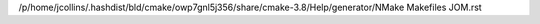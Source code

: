 /p/home/jcollins/.hashdist/bld/cmake/owp7gnl5j356/share/cmake-3.8/Help/generator/NMake Makefiles JOM.rst